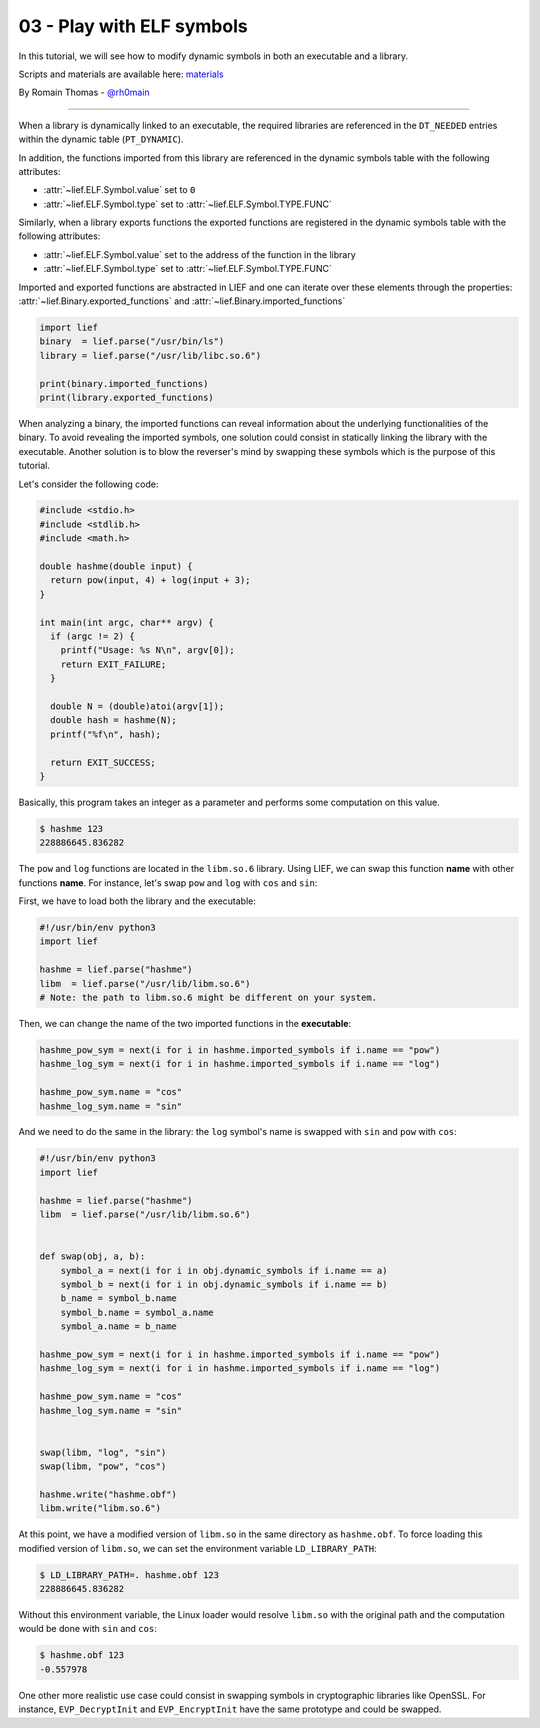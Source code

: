 03 - Play with ELF symbols
--------------------------

In this tutorial, we will see how to modify dynamic symbols in both an executable and a library.

Scripts and materials are available here: `materials <https://github.com/lief-project/tutorials/tree/master/03_ELF_change_symbols>`_


By Romain Thomas - `@rh0main <https://twitter.com/rh0main>`_

-----

When a library is dynamically linked to an executable, the required libraries are referenced in the ``DT_NEEDED`` entries within the
dynamic table (``PT_DYNAMIC``).

In addition, the functions imported from this library are referenced in the dynamic symbols table with the following attributes:

* :attr:`~lief.ELF.Symbol.value` set to ``0``
* :attr:`~lief.ELF.Symbol.type` set to :attr:`~lief.ELF.Symbol.TYPE.FUNC`

Similarly, when a library exports functions the exported functions
are registered in the dynamic symbols table with the following attributes:

* :attr:`~lief.ELF.Symbol.value` set to the address of the function in the library
* :attr:`~lief.ELF.Symbol.type` set to :attr:`~lief.ELF.Symbol.TYPE.FUNC`

Imported and exported functions are abstracted in LIEF and one can iterate over these elements through
the properties: :attr:`~lief.Binary.exported_functions` and :attr:`~lief.Binary.imported_functions`

.. code-block:: python

  import lief
  binary  = lief.parse("/usr/bin/ls")
  library = lief.parse("/usr/lib/libc.so.6")

  print(binary.imported_functions)
  print(library.exported_functions)


When analyzing a binary, the imported functions can reveal information about the underlying functionalities of the binary.
To avoid revealing the imported symbols, one solution could consist in statically linking the library with the executable.
Another solution is to blow the reverser's mind by swapping these symbols which is the purpose of this tutorial.

Let's consider the following code:

.. code-block:: C

  #include <stdio.h>
  #include <stdlib.h>
  #include <math.h>

  double hashme(double input) {
    return pow(input, 4) + log(input + 3);
  }

  int main(int argc, char** argv) {
    if (argc != 2) {
      printf("Usage: %s N\n", argv[0]);
      return EXIT_FAILURE;
    }

    double N = (double)atoi(argv[1]);
    double hash = hashme(N);
    printf("%f\n", hash);

    return EXIT_SUCCESS;
  }

Basically, this program takes an integer as a parameter and performs some computation on this value.

.. code-block:: console


  $ hashme 123
  228886645.836282

.. image:: ../_static/tutorial/03/hashme.png
  :scale: 60 %
  :align: center


The ``pow`` and ``log`` functions are located in the ``libm.so.6`` library.
Using LIEF, we can swap this function **name** with other functions **name**.
For instance, let's swap ``pow`` and ``log`` with ``cos`` and ``sin``:

First, we have to load both the library and the executable:

.. code-block:: python

  #!/usr/bin/env python3
  import lief

  hashme = lief.parse("hashme")
  libm  = lief.parse("/usr/lib/libm.so.6")
  # Note: the path to libm.so.6 might be different on your system.

Then, we can change the name of the two imported functions in the **executable**:

.. code-block:: python

  hashme_pow_sym = next(i for i in hashme.imported_symbols if i.name == "pow")
  hashme_log_sym = next(i for i in hashme.imported_symbols if i.name == "log")

  hashme_pow_sym.name = "cos"
  hashme_log_sym.name = "sin"


And we need to do the same in the library: the ``log`` symbol's name is swapped with ``sin`` and ``pow`` with ``cos``:

.. code-block:: python

  #!/usr/bin/env python3
  import lief

  hashme = lief.parse("hashme")
  libm  = lief.parse("/usr/lib/libm.so.6")


  def swap(obj, a, b):
      symbol_a = next(i for i in obj.dynamic_symbols if i.name == a)
      symbol_b = next(i for i in obj.dynamic_symbols if i.name == b)
      b_name = symbol_b.name
      symbol_b.name = symbol_a.name
      symbol_a.name = b_name

  hashme_pow_sym = next(i for i in hashme.imported_symbols if i.name == "pow")
  hashme_log_sym = next(i for i in hashme.imported_symbols if i.name == "log")

  hashme_pow_sym.name = "cos"
  hashme_log_sym.name = "sin"


  swap(libm, "log", "sin")
  swap(libm, "pow", "cos")

  hashme.write("hashme.obf")
  libm.write("libm.so.6")

.. image:: ../_static/tutorial/03/hashme_obf.png
  :scale: 60 %
  :align: center


At this point, we have a modified version of ``libm.so`` in the same directory as ``hashme.obf``.
To force loading this modified version of ``libm.so``, we can set the environment variable ``LD_LIBRARY_PATH``:

.. code-block:: console

  $ LD_LIBRARY_PATH=. hashme.obf 123
  228886645.836282

Without this environment variable, the Linux loader would resolve ``libm.so`` with the original path and the
computation would be done with ``sin`` and ``cos``:

.. code-block:: console

  $ hashme.obf 123
  -0.557978


One other more realistic use case could consist in swapping symbols in cryptographic libraries like OpenSSL.
For instance, ``EVP_DecryptInit`` and ``EVP_EncryptInit`` have the same prototype and could be swapped.

